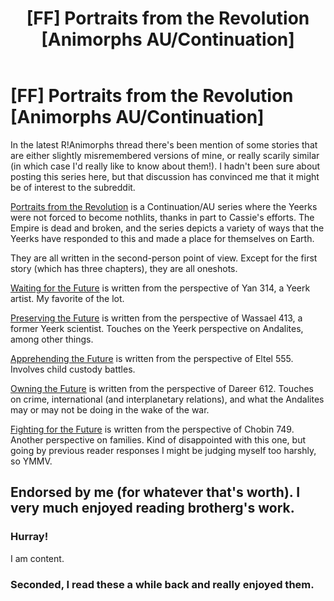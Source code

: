 #+TITLE: [FF] Portraits from the Revolution [Animorphs AU/Continuation]

* [FF] Portraits from the Revolution [Animorphs AU/Continuation]
:PROPERTIES:
:Author: callmebrotherg
:Score: 15
:DateUnix: 1459393462.0
:DateShort: 2016-Mar-31
:END:
In the latest R!Animorphs thread there's been mention of some stories that are either slightly misremembered versions of mine, or really scarily similar (in which case I'd really like to know about them!). I hadn't been sure about posting this series here, but that discussion has convinced me that it might be of interest to the subreddit.

[[http://archiveofourown.org/series/200554][Portraits from the Revolution]] is a Continuation/AU series where the Yeerks were not forced to become nothlits, thanks in part to Cassie's efforts. The Empire is dead and broken, and the series depicts a variety of ways that the Yeerks have responded to this and made a place for themselves on Earth.

They are all written in the second-person point of view. Except for the first story (which has three chapters), they are all oneshots.

[[http://archiveofourown.org/works/3176698][Waiting for the Future]] is written from the perspective of Yan 314, a Yeerk artist. My favorite of the lot.

[[http://archiveofourown.org/works/3215378][Preserving the Future]] is written from the perspective of Wassael 413, a former Yeerk scientist. Touches on the Yeerk perspective on Andalites, among other things.

[[http://archiveofourown.org/works/3966133][Apprehending the Future]] is written from the perspective of Eltel 555. Involves child custody battles.

[[http://archiveofourown.org/works/3983878][Owning the Future]] is written from the perspective of Dareer 612. Touches on crime, international (and interplanetary relations), and what the Andalites may or may not be doing in the wake of the war.

[[http://archiveofourown.org/works/4012114][Fighting for the Future]] is written from the perspective of Chobin 749. Another perspective on families. Kind of disappointed with this one, but going by previous reader responses I might be judging myself too harshly, so YMMV.


** Endorsed by me (for whatever that's worth). I very much enjoyed reading brotherg's work.
:PROPERTIES:
:Author: TK17Studios
:Score: 4
:DateUnix: 1459399329.0
:DateShort: 2016-Mar-31
:END:

*** Hurray!

I am content.
:PROPERTIES:
:Author: callmebrotherg
:Score: 3
:DateUnix: 1459399736.0
:DateShort: 2016-Mar-31
:END:


*** Seconded, I read these a while back and really enjoyed them.
:PROPERTIES:
:Author: lawnmowerlatte
:Score: 1
:DateUnix: 1459457158.0
:DateShort: 2016-Apr-01
:END:
